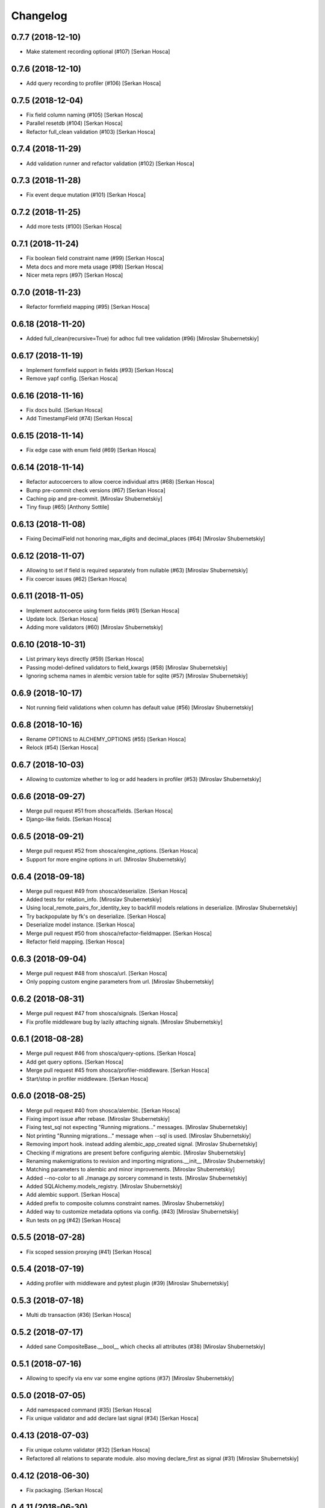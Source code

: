 Changelog
=========


0.7.7 (2018-12-10)
-----------------------------
- Make statement recording optional (#107) [Serkan Hosca]


0.7.6 (2018-12-10)
------------------
- Add query recording to profiler (#106) [Serkan Hosca]


0.7.5 (2018-12-04)
------------------
- Fix field column naming (#105) [Serkan Hosca]
- Parallel resetdb (#104) [Serkan Hosca]
- Refactor full_clean validation (#103) [Serkan Hosca]


0.7.4 (2018-11-29)
------------------
- Add validation runner and refactor validation (#102) [Serkan Hosca]


0.7.3 (2018-11-28)
------------------
- Fix event deque mutation (#101) [Serkan Hosca]


0.7.2 (2018-11-25)
------------------
- Add more tests (#100) [Serkan Hosca]


0.7.1 (2018-11-24)
------------------
- Fix boolean field constraint name (#99) [Serkan Hosca]
- Meta docs and more meta usage (#98) [Serkan Hosca]
- Nicer meta reprs (#97) [Serkan Hosca]


0.7.0 (2018-11-23)
------------------
- Refactor formfield mapping (#95) [Serkan Hosca]







0.6.18 (2018-11-20)
-------------------
- Added full_clean(recursive=True) for adhoc full tree validation (#96)
  [Miroslav Shubernetskiy]


0.6.17 (2018-11-19)
-------------------
- Implement formfield support in fields (#93) [Serkan Hosca]
- Remove yapf config. [Serkan Hosca]


0.6.16 (2018-11-16)
-------------------
- Fix docs build. [Serkan Hosca]
- Add TimestampField (#74) [Serkan Hosca]


0.6.15 (2018-11-14)
-------------------
- Fix edge case with enum field (#69) [Serkan Hosca]


0.6.14 (2018-11-14)
-------------------
- Refactor autocoercers to allow coerce individual attrs (#68) [Serkan
  Hosca]
- Bump pre-commit check versions (#67) [Serkan Hosca]
- Caching pip and pre-commit. [Miroslav Shubernetskiy]
- Tiny fixup (#65) [Anthony Sottile]


0.6.13 (2018-11-08)
-------------------
- Fixing DecimalField not honoring max_digits and decimal_places (#64)
  [Miroslav Shubernetskiy]









0.6.12 (2018-11-07)
-------------------
- Allowing to set if field is required separately from nullable (#63)
  [Miroslav Shubernetskiy]
- Fix coercer issues (#62) [Serkan Hosca]


0.6.11 (2018-11-05)
-------------------
- Implement autocoerce using form fields (#61) [Serkan Hosca]
- Update lock. [Serkan Hosca]
- Adding more validators (#60) [Miroslav Shubernetskiy]


0.6.10 (2018-10-31)
-------------------
- List primary keys directly (#59) [Serkan Hosca]
- Passing model-defined validators to field_kwargs (#58) [Miroslav
  Shubernetskiy]
- Ignoring schema names in alembic version table for sqlite (#57)
  [Miroslav Shubernetskiy]


0.6.9 (2018-10-17)
------------------
- Not running field validations when column has default value (#56)
  [Miroslav Shubernetskiy]


0.6.8 (2018-10-16)
------------------
- Rename OPTIONS to ALCHEMY_OPTIONS (#55) [Serkan Hosca]
- Relock (#54) [Serkan Hosca]


0.6.7 (2018-10-03)
------------------
- Allowing to customize whether to log or add headers in profiler (#53)
  [Miroslav Shubernetskiy]


0.6.6 (2018-09-27)
------------------
- Merge pull request #51 from shosca/fields. [Serkan Hosca]
- Django-like fields. [Serkan Hosca]


0.6.5 (2018-09-21)
------------------
- Merge pull request #52 from shosca/engine_options. [Serkan Hosca]
- Support for more engine options in url. [Miroslav Shubernetskiy]


0.6.4 (2018-09-18)
------------------
- Merge pull request #49 from shosca/deserialize. [Serkan Hosca]
- Added tests for relation_info. [Miroslav Shubernetskiy]







- Using local_remote_pairs_for_identity_key to backfill models relations
  in deserialize. [Miroslav Shubernetskiy]
- Try backpopulate by fk's on deserialize. [Serkan Hosca]
- Deserialize model instance. [Serkan Hosca]
- Merge pull request #50 from shosca/refactor-fieldmapper. [Serkan
  Hosca]
- Refactor field mapping. [Serkan Hosca]


0.6.3 (2018-09-04)
------------------
- Merge pull request #48 from shosca/url. [Serkan Hosca]
- Only popping custom engine parameters from url. [Miroslav
  Shubernetskiy]


0.6.2 (2018-08-31)
------------------
- Merge pull request #47 from shosca/signals. [Serkan Hosca]
- Fix profile middleware bug by lazily attaching signals. [Miroslav
  Shubernetskiy]


0.6.1 (2018-08-28)
------------------
- Merge pull request #46 from shosca/query-options. [Serkan Hosca]
- Add get query options. [Serkan Hosca]
- Merge pull request #45 from shosca/profiler-middleware. [Serkan Hosca]
- Start/stop in profiler middleware. [Serkan Hosca]


0.6.0 (2018-08-25)
------------------
- Merge pull request #40 from shosca/alembic. [Serkan Hosca]
- Fixing import issue after rebase. [Miroslav Shubernetskiy]
- Fixing test_sql not expecting "Running migrations..." messages.
  [Miroslav Shubernetskiy]
- Not printing "Running migrations..." message when --sql is used.
  [Miroslav Shubernetskiy]
- Removing import hook. instead adding alembic_app_created signal.
  [Miroslav Shubernetskiy]
- Checking if migrations are present before configuring alembic.
  [Miroslav Shubernetskiy]
- Renaming makemigrations to revision and importing migrations.__init__
  [Miroslav Shubernetskiy]
- Matching parameters to alembic and minor improvements. [Miroslav
  Shubernetskiy]
- Added --no-color to all ./manage.py sorcery command in tests.
  [Miroslav Shubernetskiy]
- Added SQLAlchemy.models_registry. [Miroslav Shubernetskiy]
- Add alembic support. [Serkan Hosca]
- Added prefix to composite columns constraint names. [Miroslav
  Shubernetskiy]
- Added way to customize metadata options via config. (#43) [Miroslav
  Shubernetskiy]
- Run tests on pg (#42) [Serkan Hosca]


0.5.5 (2018-07-28)
------------------
- Fix scoped session proxying (#41) [Serkan Hosca]


0.5.4 (2018-07-19)
------------------
- Adding profiler with middleware and pytest plugin (#39) [Miroslav
  Shubernetskiy]











0.5.3 (2018-07-18)
------------------
- Multi db transaction (#36) [Serkan Hosca]


0.5.2 (2018-07-17)
------------------
- Added sane CompositeBase.__bool__ which checks all attributes (#38)
  [Miroslav Shubernetskiy]


0.5.1 (2018-07-16)
------------------
- Allowing to specify via env var some engine options (#37) [Miroslav
  Shubernetskiy]







0.5.0 (2018-07-05)
------------------
- Add namespaced command (#35) [Serkan Hosca]
- Fix unique validator and add declare last signal (#34) [Serkan Hosca]


0.4.13 (2018-07-03)
-------------------
- Fix unique column validator (#32) [Serkan Hosca]
- Refactored all relations to separate module. also moving declare_first
  as signal (#31) [Miroslav Shubernetskiy]


0.4.12 (2018-06-30)
-------------------
- Fix packaging. [Serkan Hosca]


0.4.11 (2018-06-30)
-------------------
- Snakify table names (#30) [Serkan Hosca]


0.4.10 (2018-06-28)
-------------------
- Add Unique validator (#29) [Serkan Hosca]


0.4.9 (2018-06-26)
------------------
- Fix init kwargs (#28) [Serkan Hosca]
- Add composite cloning and serialization (#27) [Serkan Hosca]


0.4.8 (2018-06-23)
------------------
- Add docs (#26) [Serkan Hosca]
- Wire up form to do model clean (#25) [Serkan Hosca]


0.4.7 (2018-06-23)
------------------
- Drop drf dependency (#24) [Serkan Hosca]


0.4.6 (2018-06-22)
------------------
- Added CompositeField and all related goodies (#23) [Miroslav
  Shubernetskiy]



























0.4.5 (2018-06-14)
------------------
- Merge pull request #22 from shosca/config_refactor. [Serkan Hosca]
- Pass along kwargs with custom sqla class. [Serkan Hosca]


0.4.4 (2018-06-13)
------------------
- Merge pull request #21 from shosca/config_refactor. [Serkan Hosca]
- Grab only custom sqla class from config. [Serkan Hosca]


0.4.3 (2018-06-09)
------------------
- Merge pull request #20 from shosca/config_refactor. [Serkan Hosca]
- Remove engine hacks and refactor config for custom sqla class. [Serkan
  Hosca]


0.4.2 (2018-06-04)
------------------
- 0.4.2. [Serkan Hosca]
- Merge pull request #19 from shosca/inlineformset. [Serkan Hosca]
- Inline formsets. [Serkan Hosca]


0.4.1 (2018-05-31)
------------------
- 0.4.1. [Serkan Hosca]
- Merge pull request #18 from shosca/docs. [Serkan Hosca]
- Add more docs for viewsets. [Serkan Hosca]


0.4.0 (2018-05-31)
------------------
- 0.4.0. [Serkan Hosca]
- Add basic viewset support. [Serkan Hosca]


0.3.3 (2018-05-21)
------------------
- 0.3.3. [Serkan Hosca]
- Merge pull request #15 from shosca/middleware-logger. [Serkan Hosca]
- Add middleware logger. [Serkan Hosca]
- Merge pull request #14 from shosca/docs. [Serkan Hosca]
- More docs. [Serkan Hosca]
- Merge pull request #13 from shosca/docs. [Serkan Hosca]
- Add a test_site and docs. [Serkan Hosca]


0.3.2 (2018-05-17)
------------------
- 0.3.2. [Serkan Hosca]
- Merge pull request #12 from shosca/middleware. [Serkan Hosca]
- Refactor middleware. [Serkan Hosca]


0.3.1 (2018-05-17)
------------------
- 0.3.1. [Serkan Hosca]
- Merge pull request #11 from shosca/shortcuts. [Serkan Hosca]
- Add get_list_or_404 shortcut. [Serkan Hosca]
- Add get_object_or_404 shortcut. [Serkan Hosca]


0.3.0 (2018-05-16)
------------------
- 0.3.0. [Serkan Hosca]
- Merge pull request #10 from shosca/url-refactory. [Serkan Hosca]
- Refactor url generation and allow query settings. [Serkan Hosca]


0.2.8 (2018-05-14)
------------------
- 0.2.8. [Serkan Hosca]
- Merge pull request #9 from shosca/refactor-enum. [Serkan Hosca]
- Refactor enum field. [Serkan Hosca]


0.2.7 (2018-05-12)
------------------
- 0.2.7. [Serkan Hosca]
- Merge pull request #8 from shosca/enum-field. [Serkan Hosca]
- Enum field fixes. [Serkan Hosca]


0.2.6 (2018-05-09)
------------------
- 0.2.6. [Serkan Hosca]
- Merge pull request #7 from shosca/middeware-signals. [Serkan Hosca]
- Add middleware signals. [Serkan Hosca]


0.2.5 (2018-05-09)
------------------
- 0.2.5. [Serkan Hosca]
- Merge pull request #6 from shosca/lazy-init. [Serkan Hosca]
- Lazy create engine. [Serkan Hosca]


0.2.4 (2018-05-08)
------------------
- 0.2.4. [Serkan Hosca]
- Merge pull request #5 from shosca/field-map. [Serkan Hosca]
- Use mro in python_type field mapping. [Serkan Hosca]


0.2.3 (2018-05-08)
------------------
- 0.2.3. [Serkan Hosca]


0.2.2 (2018-05-08)
------------------
- 0.2.2. [Serkan Hosca]
- Merge pull request #4 from shosca/app-label-template. [Serkan Hosca]
- Use app config label in template name. [Serkan Hosca]


0.2.1 (2018-05-07)
------------------
- 0.2.1. [Serkan Hosca]
- Merge pull request #3 from shosca/transaction. [Serkan Hosca]
- Add transaction tests. [Serkan Hosca]
- Merge pull request #2 from shosca/proxy. [Serkan Hosca]
- Refactor scoped session proxy. [Serkan Hosca]
- Merge pull request #1 from shosca/field-mapping. [Serkan Hosca]
- More field mapping coverage. [Serkan Hosca]


0.2.0 (2018-05-07)
------------------

Fix
~~~
- Model choice field iterator. [Serkan Hosca]

Other
~~~~~
- 0.2.0. [Serkan Hosca]
- Increase test coverage. [Serkan Hosca]
- Increase test coverage. [Serkan Hosca]


0.1.1 (2018-05-05)
------------------
- Fix meta test. [Serkan Hosca]


0.1.0 (2018-05-05)
------------------
- Initial commit. [Serkan Hosca]


